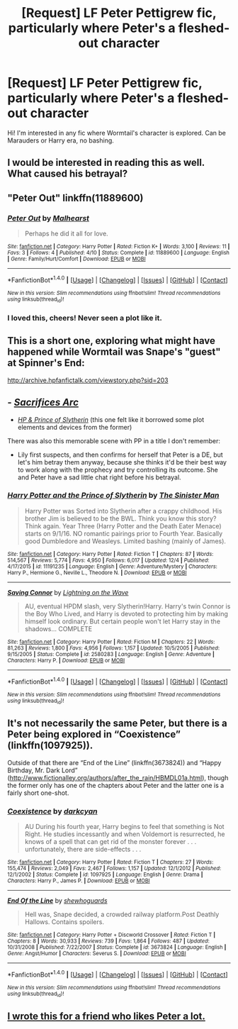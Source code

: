 #+TITLE: [Request] LF Peter Pettigrew fic, particularly where Peter's a fleshed-out character

* [Request] LF Peter Pettigrew fic, particularly where Peter's a fleshed-out character
:PROPERTIES:
:Author: windyturbine
:Score: 12
:DateUnix: 1482494415.0
:DateShort: 2016-Dec-23
:FlairText: Request
:END:
Hi! I'm interested in any fic where Wormtail's character is explored. Can be Marauders or Harry era, no bashing.


** I would be interested in reading this as well. What caused his betrayal?
:PROPERTIES:
:Author: papercuts187
:Score: 4
:DateUnix: 1482496334.0
:DateShort: 2016-Dec-23
:END:


** "Peter Out" linkffn(11889600)
:PROPERTIES:
:Author: Lucylouluna
:Score: 3
:DateUnix: 1482507712.0
:DateShort: 2016-Dec-23
:END:

*** [[http://www.fanfiction.net/s/11889600/1/][*/Peter Out/*]] by [[https://www.fanfiction.net/u/4841668/Malhearst][/Malhearst/]]

#+begin_quote
  Perhaps he did it all for love.
#+end_quote

^{/Site/: [[http://www.fanfiction.net/][fanfiction.net]] *|* /Category/: Harry Potter *|* /Rated/: Fiction K+ *|* /Words/: 3,100 *|* /Reviews/: 11 *|* /Favs/: 3 *|* /Follows/: 4 *|* /Published/: 4/10 *|* /Status/: Complete *|* /id/: 11889600 *|* /Language/: English *|* /Genre/: Family/Hurt/Comfort *|* /Download/: [[http://www.ff2ebook.com/old/ffn-bot/index.php?id=11889600&source=ff&filetype=epub][EPUB]] or [[http://www.ff2ebook.com/old/ffn-bot/index.php?id=11889600&source=ff&filetype=mobi][MOBI]]}

--------------

*FanfictionBot*^{1.4.0} *|* [[[https://github.com/tusing/reddit-ffn-bot/wiki/Usage][Usage]]] | [[[https://github.com/tusing/reddit-ffn-bot/wiki/Changelog][Changelog]]] | [[[https://github.com/tusing/reddit-ffn-bot/issues/][Issues]]] | [[[https://github.com/tusing/reddit-ffn-bot/][GitHub]]] | [[[https://www.reddit.com/message/compose?to=tusing][Contact]]]

^{/New in this version: Slim recommendations using/ ffnbot!slim! /Thread recommendations using/ linksub(thread_id)!}
:PROPERTIES:
:Author: FanfictionBot
:Score: 1
:DateUnix: 1482507722.0
:DateShort: 2016-Dec-23
:END:


*** I loved this, cheers! Never seen a plot like it.
:PROPERTIES:
:Author: windyturbine
:Score: 1
:DateUnix: 1482537724.0
:DateShort: 2016-Dec-24
:END:


** This is a short one, exploring what might have happened while Wormtail was Snape's "guest" at Spinner's End:

[[http://archive.hpfanfictalk.com/viewstory.php?sid=203]]
:PROPERTIES:
:Author: cambangst
:Score: 3
:DateUnix: 1482516191.0
:DateShort: 2016-Dec-23
:END:


** - /[[https://www.fanfiction.net/s/2580283/1/Saving-Connor][Sacrifices Arc]]/
- /[[https://www.fanfiction.net/s/11191235/1/Harry-Potter-and-the-Prince-of-Slytherin][HP & Prince of Slytherin]]/ (this one felt like it borrowed some plot elements and devices from the former)

There was also this memorable scene with PP\LE in a title I don't remember:

- Lily first suspects, and then confirms for herself that Peter is a DE, but let's him betray them anyway, because she thinks it'd be their best way to work along with the prophecy and try controlling its outcome. She and Peter have a sad little chat right before his betrayal.
:PROPERTIES:
:Author: OutOfNiceUsernames
:Score: 3
:DateUnix: 1482517216.0
:DateShort: 2016-Dec-23
:END:

*** [[http://www.fanfiction.net/s/11191235/1/][*/Harry Potter and the Prince of Slytherin/*]] by [[https://www.fanfiction.net/u/4788805/The-Sinister-Man][/The Sinister Man/]]

#+begin_quote
  Harry Potter was Sorted into Slytherin after a crappy childhood. His brother Jim is believed to be the BWL. Think you know this story? Think again. Year Three (Harry Potter and the Death Eater Menace) starts on 9/1/16. NO romantic pairings prior to Fourth Year. Basically good Dumbledore and Weasleys. Limited bashing (mainly of James).
#+end_quote

^{/Site/: [[http://www.fanfiction.net/][fanfiction.net]] *|* /Category/: Harry Potter *|* /Rated/: Fiction T *|* /Chapters/: 87 *|* /Words/: 514,567 *|* /Reviews/: 5,774 *|* /Favs/: 4,950 *|* /Follows/: 6,017 *|* /Updated/: 12/4 *|* /Published/: 4/17/2015 *|* /id/: 11191235 *|* /Language/: English *|* /Genre/: Adventure/Mystery *|* /Characters/: Harry P., Hermione G., Neville L., Theodore N. *|* /Download/: [[http://www.ff2ebook.com/old/ffn-bot/index.php?id=11191235&source=ff&filetype=epub][EPUB]] or [[http://www.ff2ebook.com/old/ffn-bot/index.php?id=11191235&source=ff&filetype=mobi][MOBI]]}

--------------

[[http://www.fanfiction.net/s/2580283/1/][*/Saving Connor/*]] by [[https://www.fanfiction.net/u/895946/Lightning-on-the-Wave][/Lightning on the Wave/]]

#+begin_quote
  AU, eventual HPDM slash, very Slytherin!Harry. Harry's twin Connor is the Boy Who Lived, and Harry is devoted to protecting him by making himself look ordinary. But certain people won't let Harry stay in the shadows... COMPLETE
#+end_quote

^{/Site/: [[http://www.fanfiction.net/][fanfiction.net]] *|* /Category/: Harry Potter *|* /Rated/: Fiction M *|* /Chapters/: 22 *|* /Words/: 81,263 *|* /Reviews/: 1,800 *|* /Favs/: 4,956 *|* /Follows/: 1,157 *|* /Updated/: 10/5/2005 *|* /Published/: 9/15/2005 *|* /Status/: Complete *|* /id/: 2580283 *|* /Language/: English *|* /Genre/: Adventure *|* /Characters/: Harry P. *|* /Download/: [[http://www.ff2ebook.com/old/ffn-bot/index.php?id=2580283&source=ff&filetype=epub][EPUB]] or [[http://www.ff2ebook.com/old/ffn-bot/index.php?id=2580283&source=ff&filetype=mobi][MOBI]]}

--------------

*FanfictionBot*^{1.4.0} *|* [[[https://github.com/tusing/reddit-ffn-bot/wiki/Usage][Usage]]] | [[[https://github.com/tusing/reddit-ffn-bot/wiki/Changelog][Changelog]]] | [[[https://github.com/tusing/reddit-ffn-bot/issues/][Issues]]] | [[[https://github.com/tusing/reddit-ffn-bot/][GitHub]]] | [[[https://www.reddit.com/message/compose?to=tusing][Contact]]]

^{/New in this version: Slim recommendations using/ ffnbot!slim! /Thread recommendations using/ linksub(thread_id)!}
:PROPERTIES:
:Author: FanfictionBot
:Score: 1
:DateUnix: 1482517249.0
:DateShort: 2016-Dec-23
:END:


** It's not necessarily the same Peter, but there is a Peter being explored in “Coexistence” (linkffn(1097925)).

Outside of that there are “End of the Line” (linkffn(3673824)) and “Happy Birthday, Mr. Dark Lord” ([[http://www.fictionalley.org/authors/after_the_rain/HBMDL01a.html]]), though the former only has one of the chapters about Peter and the latter one is a fairly short one-shot.
:PROPERTIES:
:Author: Kazeto
:Score: 1
:DateUnix: 1482530298.0
:DateShort: 2016-Dec-24
:END:

*** [[http://www.fanfiction.net/s/1097925/1/][*/Coexistence/*]] by [[https://www.fanfiction.net/u/28262/darkcyan][/darkcyan/]]

#+begin_quote
  AU During his fourth year, Harry begins to feel that something is Not Right. He studies incessantly and when Voldemort is resurrected, he knows of a spell that can get rid of the monster forever . . . unfortunately, there are side-effects . . .
#+end_quote

^{/Site/: [[http://www.fanfiction.net/][fanfiction.net]] *|* /Category/: Harry Potter *|* /Rated/: Fiction T *|* /Chapters/: 27 *|* /Words/: 155,474 *|* /Reviews/: 2,049 *|* /Favs/: 2,467 *|* /Follows/: 1,157 *|* /Updated/: 12/1/2012 *|* /Published/: 12/1/2002 *|* /Status/: Complete *|* /id/: 1097925 *|* /Language/: English *|* /Genre/: Drama *|* /Characters/: Harry P., James P. *|* /Download/: [[http://www.ff2ebook.com/old/ffn-bot/index.php?id=1097925&source=ff&filetype=epub][EPUB]] or [[http://www.ff2ebook.com/old/ffn-bot/index.php?id=1097925&source=ff&filetype=mobi][MOBI]]}

--------------

[[http://www.fanfiction.net/s/3673824/1/][*/End Of the Line/*]] by [[https://www.fanfiction.net/u/910463/shewhoguards][/shewhoguards/]]

#+begin_quote
  Hell was, Snape decided, a crowded railway platform.Post Deathly Hallows. Contains spoilers.
#+end_quote

^{/Site/: [[http://www.fanfiction.net/][fanfiction.net]] *|* /Category/: Harry Potter + Discworld Crossover *|* /Rated/: Fiction T *|* /Chapters/: 8 *|* /Words/: 30,933 *|* /Reviews/: 739 *|* /Favs/: 1,864 *|* /Follows/: 487 *|* /Updated/: 10/31/2008 *|* /Published/: 7/22/2007 *|* /Status/: Complete *|* /id/: 3673824 *|* /Language/: English *|* /Genre/: Angst/Humor *|* /Characters/: Severus S. *|* /Download/: [[http://www.ff2ebook.com/old/ffn-bot/index.php?id=3673824&source=ff&filetype=epub][EPUB]] or [[http://www.ff2ebook.com/old/ffn-bot/index.php?id=3673824&source=ff&filetype=mobi][MOBI]]}

--------------

*FanfictionBot*^{1.4.0} *|* [[[https://github.com/tusing/reddit-ffn-bot/wiki/Usage][Usage]]] | [[[https://github.com/tusing/reddit-ffn-bot/wiki/Changelog][Changelog]]] | [[[https://github.com/tusing/reddit-ffn-bot/issues/][Issues]]] | [[[https://github.com/tusing/reddit-ffn-bot/][GitHub]]] | [[[https://www.reddit.com/message/compose?to=tusing][Contact]]]

^{/New in this version: Slim recommendations using/ ffnbot!slim! /Thread recommendations using/ linksub(thread_id)!}
:PROPERTIES:
:Author: FanfictionBot
:Score: 1
:DateUnix: 1482530321.0
:DateShort: 2016-Dec-24
:END:


** [[https://m.fanfiction.net/s/11724899/1/Peter-and-the-Wolf][I wrote this for a friend who likes Peter a lot.]]
:PROPERTIES:
:Author: Oniknight
:Score: 1
:DateUnix: 1482539342.0
:DateShort: 2016-Dec-24
:END:
